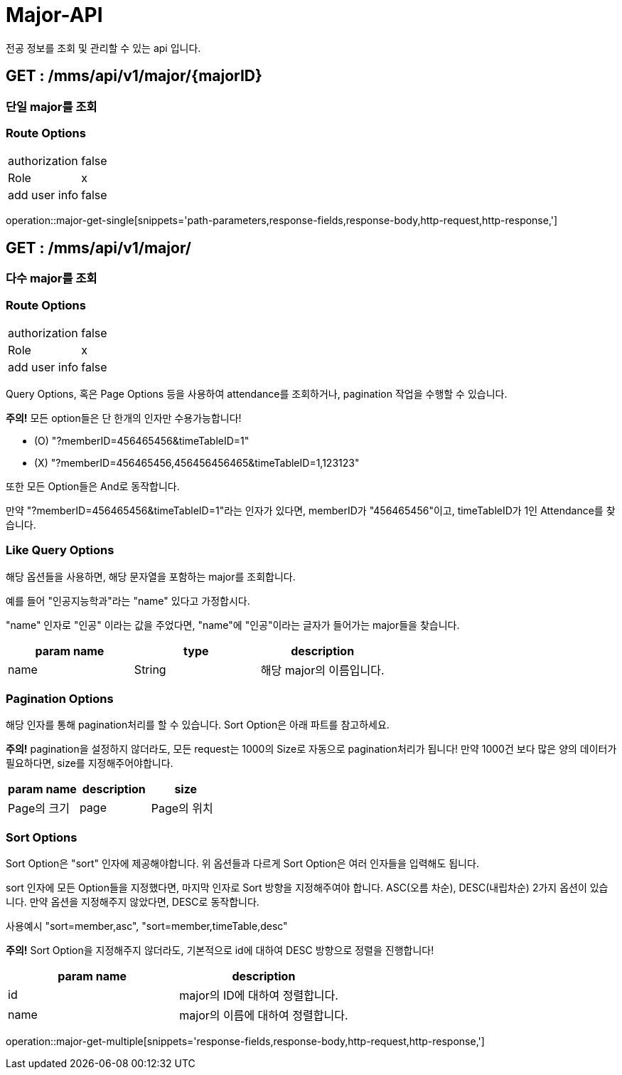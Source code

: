 [[Major-API]]
= Major-API
전공 정보를 조회 및 관리할 수 있는 api 입니다.

[[Major-Get-Single]]
== GET : /mms/api/v1/major/{majorID}
=== 단일 major를 조회
=== Route Options
[cols="1,1"]
|===
|authorization
|false

|Role
|x

|add user info
|false
|===
operation::major-get-single[snippets='path-parameters,response-fields,response-body,http-request,http-response,']

[[Major-Get-Multiple]]
== GET : /mms/api/v1/major/
=== 다수 major를 조회
=== Route Options
[cols="1,1"]
|===
|authorization
|false

|Role
|x

|add user info
|false
|===

Query Options, 혹은 Page Options 등을 사용하여 attendance를 조회하거나, pagination 작업을 수행할 수 있습니다.

*주의!* 모든 option들은 단 한개의 인자만 수용가능합니다!

* (O) "?memberID=456465456&timeTableID=1"
* (X) "?memberID=456465456,456456456465&timeTableID=1,123123"

또한 모든 Option들은 And로 동작합니다.

만약 "?memberID=456465456&timeTableID=1"라는 인자가 있다면, memberID가 "456465456"이고, timeTableID가 1인 Attendance를 찾습니다.


=== Like Query Options
해당 옵션들을 사용하면, 해당 문자열을 포함하는 major를 조회합니다.

예를 들어 "인공지능학과"라는 "name" 있다고 가정합시다.

"name" 인자로 "인공" 이라는 값을 주었다면, "name"에 "인공"이라는 글자가 들어가는 major들을 찾습니다.

[cols="10,10,10"]
|===
|param name|type|description

|name
|String
|해당 major의 이름입니다.

|===

=== Pagination Options
해당 인자를 통해 pagination처리를 할 수 있습니다. Sort Option은 아래 파트를 참고하세요.

*주의!* pagination을 설정하지 않더라도, 모든 request는 1000의 Size로 자동으로 pagination처리가 됩니다!
만약 1000건 보다 많은 양의 데이터가 필요하다면, size를 지정해주어야합니다.
[cols="10,10,10"]
|===
|param name|description

|size
|Page의 크기

|page
|Page의 위치
|===

=== Sort Options
Sort Option은 "sort" 인자에 제공해야합니다. 위 옵션들과 다르게 Sort Option은 여러 인자들을 입력해도 됩니다.

sort 인자에 모든 Option들을 지정했다면, 마지막 인자로 Sort 방향을 지정해주여야 합니다. ASC(오름 차순), DESC(내립차순) 2가지 옵션이 있습니다.
만약 옵션을 지정해주지 않았다면, DESC로 동작합니다.

사용예시 "sort=member,asc", "sort=member,timeTable,desc"

*주의!* Sort Option을 지정해주지 않더라도, 기본적으로 id에 대하여 DESC 방향으로 정렬을 진행합니다!
[cols="10,10"]
|===
|param name|description

|id
|major의 ID에 대하여 정렬합니다.

|name
|major의 이름에 대하여 정렬합니다.
|===
operation::major-get-multiple[snippets='response-fields,response-body,http-request,http-response,']
